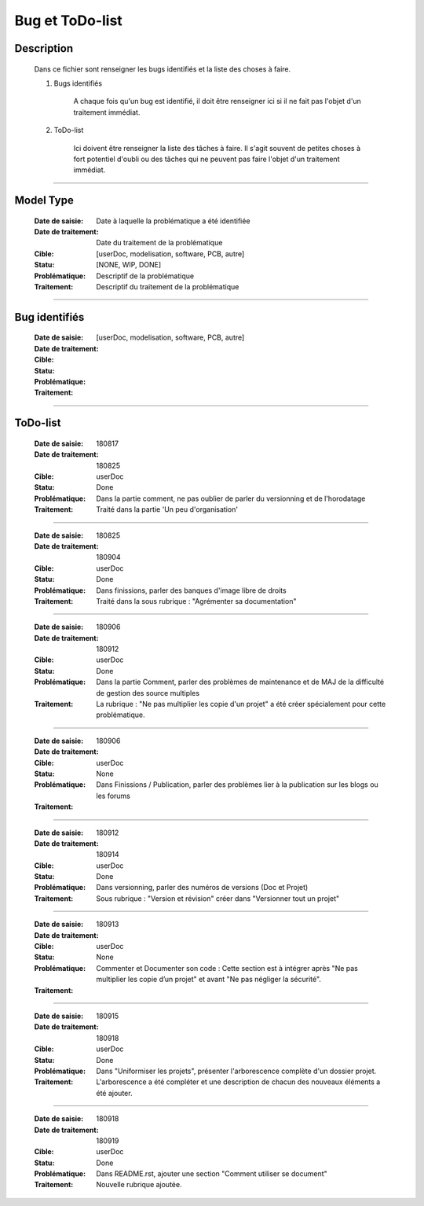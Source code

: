 ================
Bug et ToDo-list
================

Description
===========

    Dans ce fichier sont renseigner les bugs identifiés et la liste des choses à faire.
    
    #. Bugs identifiés
    
        A chaque fois qu'un bug est identifié, il doit être renseigner ici si il ne fait
        pas l'objet d'un traitement immédiat.
        
    #. ToDo-list
    
        Ici doivent être renseigner la liste des tâches à faire. Il s'agit souvent de
        petites choses à fort potentiel d'oubli ou des tâches qui ne peuvent pas faire
        l'objet d'un traitement immédiat.

####

Model Type
==========

    :Date de saisie:        Date à laquelle la problématique a été identifiée
    :Date de traitement:    Date du traitement de la problématique
    :Cible:                 [userDoc, modelisation, software, PCB, autre]
    :Statu:                 [NONE, WIP, DONE]
    :Problématique:         Descriptif de la problématique
    :Traitement:            Descriptif du traitement de la problématique

####

Bug identifiés
==============

    :Date de saisie:        
    :Date de traitement:    
    :Cible:                 [userDoc, modelisation, software, PCB, autre]
    :Statu:                
    :Problématique:         
    :Traitement:            
    
####

ToDo-list
=========

    :Date de saisie:        180817
    :Date de traitement:    180825
    :Cible:                 userDoc
    :Statu:                 Done
    :Problématique:         Dans la partie comment, ne pas oublier de parler du versionning
                            et de l'horodatage
    :Traitement:            Traité dans la partie 'Un peu d'organisation'

####

    :Date de saisie:        180825
    :Date de traitement:    180904
    :Cible:                 userDoc
    :Statu:                 Done
    :Problématique:         Dans finissions, parler des banques d'image libre de droits
    :Traitement:            Traité dans la sous rubrique : "Agrémenter sa documentation"

####

    :Date de saisie:        180906
    :Date de traitement:    180912
    :Cible:                 userDoc
    :Statu:                 Done
    :Problématique:         Dans la partie Comment, parler des problèmes de maintenance et de MAJ 
                            de la difficulté de gestion des source multiples
    :Traitement:            La rubrique : "Ne pas multiplier les copie d'un projet" a été créer
                            spécialement pour cette problématique.

####

    :Date de saisie:        180906
    :Date de traitement:    
    :Cible:                 userDoc
    :Statu:                 None
    :Problématique:         Dans Finissions / Publication, parler des problèmes lier à la 
                            publication sur les blogs ou les forums
    :Traitement:            

####

    :Date de saisie:        180912
    :Date de traitement:    180914
    :Cible:                 userDoc
    :Statu:                 Done
    :Problématique:         Dans versionning, parler des numéros de versions (Doc et Projet)
    :Traitement:            Sous rubrique : "Version et révision" créer dans "Versionner tout un 
                            projet"

####

    :Date de saisie:        180913
    :Date de traitement:    
    :Cible:                 userDoc
    :Statu:                 None
    :Problématique:         Commenter et Documenter son code : Cette section est à intégrer après
                            "Ne pas multiplier les copie d’un projet" et avant "Ne pas négliger la 
                            sécurité".
    :Traitement:            

####

    :Date de saisie:        180915
    :Date de traitement:    180918
    :Cible:                 userDoc
    :Statu:                 Done
    :Problématique:         Dans "Uniformiser les projets", présenter l'arborescence complète d'un
                            dossier projet.
    :Traitement:            L'arborescence a été compléter et une description de chacun des nouveaux
                            éléments a été ajouter.

####

    :Date de saisie:        180918
    :Date de traitement:    180919
    :Cible:                 userDoc
    :Statu:                 Done
    :Problématique:         Dans README.rst, ajouter une section "Comment utiliser se document"
    :Traitement:            Nouvelle rubrique ajoutée.

